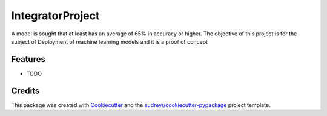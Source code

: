 =================
IntegratorProject
=================






A model is sought that at least has an average of 65% in accuracy or higher. The objective of this project is for the subject of Deployment of machine learning models and it is a proof of concept



Features
--------

* TODO

Credits
-------

This package was created with Cookiecutter_ and the `audreyr/cookiecutter-pypackage`_ project template.

.. _Cookiecutter: https://github.com/audreyr/cookiecutter
.. _`audreyr/cookiecutter-pypackage`: https://github.com/audreyr/cookiecutter-pypackage
